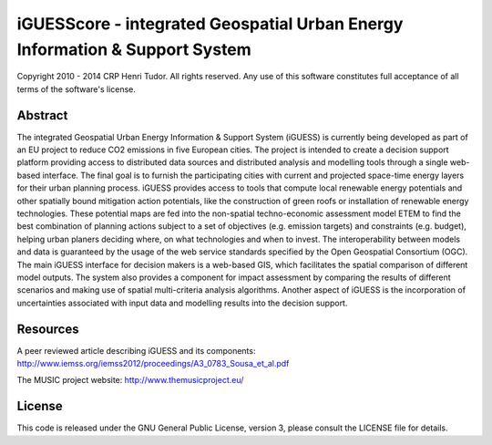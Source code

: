 iGUESScore - integrated Geospatial Urban Energy Information & Support System
===============================================================================

Copyright 2010 - 2014 CRP Henri Tudor. All rights reserved. 
Any use of this software constitutes full acceptance of all terms of the 
software's license.

Abstract
-------------------------------------------------------------------------------

The integrated Geospatial Urban Energy Information & Support System
(iGUESS) is currently being developed as part of an EU project to reduce
CO2 emissions in five European cities. The project is intended to create a
decision support platform providing access to distributed data sources and
distributed analysis and modelling tools through a single web-based interface.
The final goal is to furnish the participating cities with current and
projected space-time energy layers for their urban planning process. iGUESS
provides access to tools that compute local renewable energy potentials and
other spatially bound mitigation action potentials, like the construction of
green roofs or installation of renewable energy technologies. These potential
maps are fed into the non-spatial techno-economic assessment model ETEM to find
the best combination of planning actions subject to a set of objectives (e.g.
emission targets) and constraints (e.g. budget), helping urban planers deciding
where, on what technologies and when to invest. The interoperability between
models and data is guaranteed by the usage of the web service standards
specified by the Open Geospatial Consortium (OGC). The main iGUESS interface
for decision makers is a web-based GIS, which facilitates the spatial
comparison of different model outputs. The system also provides a component for
impact assessment by comparing the results of different scenarios and making
use of spatial multi-criteria analysis algorithms. Another aspect of iGUESS is
the incorporation of uncertainties associated with input data and modelling
results into the decision support.

Resources
-------------------------------------------------------------------------------

A peer reviewed article describing iGUESS and its components:
http://www.iemss.org/iemss2012/proceedings/A3_0783_Sousa_et_al.pdf

The MUSIC project website:
http://www.themusicproject.eu/
  
License
-------------------------------------------------------------------------------

This code is released under the GNU General Public License, version 3, 
please consult the LICENSE file for details.

 
